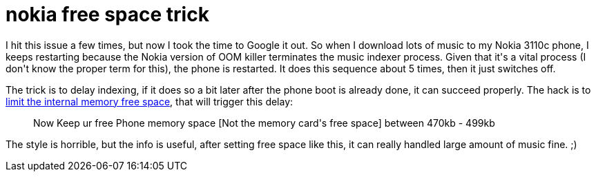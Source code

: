 = nokia free space trick

:slug: nokia-free-space-trick
:category: hacking
:tags: en
:date: 2009-04-25T11:18:50Z
++++
<p>I hit this issue a few times, but now I took the time to Google it out. So when I download lots of music to my Nokia 3110c phone, I keeps restarting because the Nokia version of OOM killer terminates the music indexer process. Given that it's a vital process (I don't know the proper term for this), the phone is restarted. It does this sequence about 5 times, then it just switches off.</p><p>The trick is to delay indexing, if it does so a bit later after the phone boot is already done, it can succeed properly. The hack is to <a href="http://discussions.europe.nokia.com/discussions/board/message?board.id=hardware&amp;thread.id=6149">limit the internal memory free space</a>, that will trigger this delay:</p><p><blockquote>
Now Keep ur free Phone memory space [Not the memory card's free space]
between 470kb - 499kb
</blockquote></p><p>The style is horrible, but the info is useful, after setting free space like this, it can really handled large amount of music fine. ;)</p>
++++
